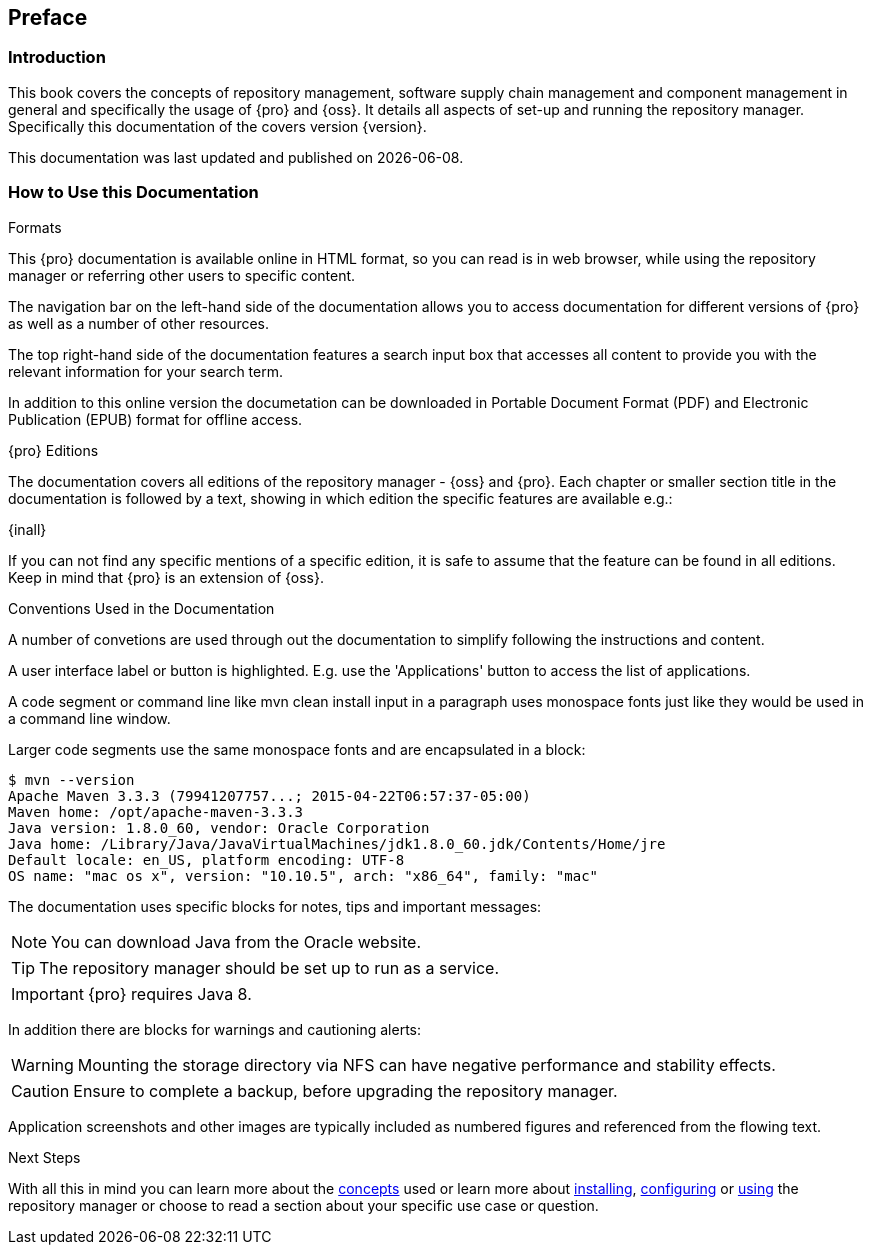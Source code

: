 [[preface]]
== Preface

[[preface-introduction]]
=== Introduction

This book covers the concepts of repository management, software supply chain management and component management
in general and specifically the usage of {pro} and {oss}. It details all aspects of set-up and running the
repository manager. Specifically this documentation of the covers version {version}.

This documentation was last updated and published on {localdate}.

[[howtoread]]
=== How to Use this Documentation

.Formats

This {pro} documentation is available online in HTML format, so you can read is in web browser, while using the
repository manager or referring other users to specific content.

The navigation bar on the left-hand side of the documentation allows you to access documentation for different
versions of {pro} as well as a number of other resources.

The top right-hand side of the documentation features a search input box that accesses all content to provide you
with the relevant information for your search term.

In addition to this online version the documetation can be downloaded in Portable Document Format (PDF) and
Electronic Publication (EPUB) format for offline access.

.{pro} Editions

The documentation covers all editions of the repository manager - {oss} and {pro}. Each chapter or smaller section
title in the documentation is followed by a text, showing in which edition the specific features are available
e.g.:

{inall}

If you can not find any specific mentions of a specific edition, it is safe to assume that the feature can be
found in all editions. Keep in mind that {pro} is an extension of {oss}.

.Conventions Used in the Documentation

A number of convetions are used through out the documentation to simplify following the instructions and content.

A user interface label or button is highlighted. E.g. use the 'Applications' button to access the list of
applications.

A code segment or command line like +mvn clean install+ input in a paragraph uses monospace fonts just like they
would be used in a command line window.

Larger code segments use the same monospace fonts and are encapsulated in a block:

----
$ mvn --version
Apache Maven 3.3.3 (79941207757...; 2015-04-22T06:57:37-05:00)
Maven home: /opt/apache-maven-3.3.3
Java version: 1.8.0_60, vendor: Oracle Corporation
Java home: /Library/Java/JavaVirtualMachines/jdk1.8.0_60.jdk/Contents/Home/jre
Default locale: en_US, platform encoding: UTF-8
OS name: "mac os x", version: "10.10.5", arch: "x86_64", family: "mac"
----

The documentation uses specific blocks for notes, tips and important messages:

NOTE: You can download Java from the Oracle website.

TIP: The repository manager should be set up to run as a service.

IMPORTANT: {pro} requires Java 8.

In addition there are blocks for warnings and cautioning alerts:

WARNING: Mounting the storage directory via NFS can have negative performance and stability effects.

CAUTION: Ensure to complete a backup, before upgrading the repository manager.

Application screenshots and other images are typically included as numbered figures and referenced from the
flowing text.

.Next Steps 

With all this in mind you can learn more about the <<concepts, concepts>> used or learn more about
<<install,installing>>, <<admin, configuring>> or <<using, using>> the repository manager or choose to read a
section about your specific use case or question.

////
/* Local Variables: */
/* ispell-personal-dictionary: "ispell.dict" */
/* End:             */
////
